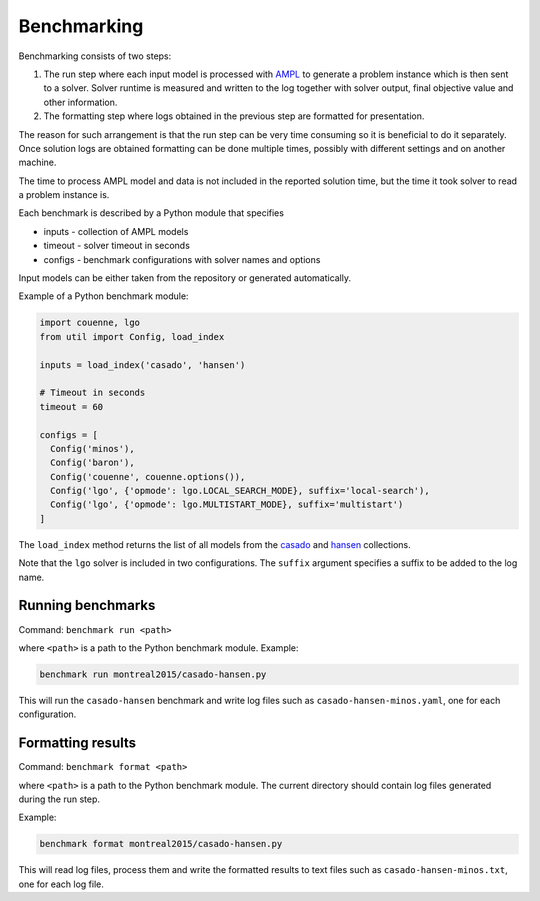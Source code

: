 Benchmarking
============

Benchmarking consists of two steps:

1. The run step where each input model is processed with AMPL_ to generate
   a problem instance which is then sent to a solver. Solver runtime is
   measured and written to the log together with solver output, final
   objective value and other information.

2. The formatting step where logs obtained in the previous step are formatted
   for presentation.

.. _AMPL: http://www.ampl.com/
   
The reason for such arrangement is that the run step can be very time
consuming so it is beneficial to do it separately. Once solution logs are
obtained formatting can be done multiple times, possibly with different
settings and on another machine.

The time to process AMPL model and data is not included in the reported
solution time, but the time it took solver to read a problem instance is.

Each benchmark is described by a Python module that specifies

* inputs - collection of AMPL models
* timeout - solver timeout in seconds
* configs - benchmark configurations with solver names and options

Input models can be either taken from the repository or generated
automatically.

Example of a Python benchmark module:

.. code:: python

  import couenne, lgo
  from util import Config, load_index

  inputs = load_index('casado', 'hansen')

  # Timeout in seconds
  timeout = 60

  configs = [
    Config('minos'),
    Config('baron'),
    Config('couenne', couenne.options()),
    Config('lgo', {'opmode': lgo.LOCAL_SEARCH_MODE}, suffix='local-search'),
    Config('lgo', {'opmode': lgo.MULTISTART_MODE}, suffix='multistart')
  ]

The ``load_index`` method returns the list of all models from the casado_
and hansen_ collections.

.. _casado: https://github.com/ampl/global-optimization/tree/master/casado
.. _hansen: https://github.com/ampl/global-optimization/tree/master/hansen

Note that the ``lgo`` solver is included in two configurations.
The ``suffix`` argument specifies a suffix to be added to the log name.

Running benchmarks
------------------

Command: ``benchmark run <path>``

where ``<path>`` is a path to the Python benchmark module. Example:

.. code::

  benchmark run montreal2015/casado-hansen.py

This will run the ``casado-hansen`` benchmark and write log files such as
``casado-hansen-minos.yaml``, one for each configuration.

Formatting results
------------------

Command: ``benchmark format <path>``

where ``<path>`` is a path to the Python benchmark module. The current directory
should contain log files generated during the run step.

Example:

.. code::

  benchmark format montreal2015/casado-hansen.py

This will read log files, process them and write the formatted results to text
files such as ``casado-hansen-minos.txt``, one for each log file.
